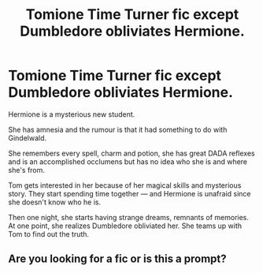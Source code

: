 #+TITLE: Tomione Time Turner fic except Dumbledore obliviates Hermione.

* Tomione Time Turner fic except Dumbledore obliviates Hermione.
:PROPERTIES:
:Author: loveyourface23
:Score: 0
:DateUnix: 1586893821.0
:DateShort: 2020-Apr-15
:END:
Hermione is a mysterious new student.

She has amnesia and the rumour is that it had something to do with Gindelwald.

She remembers every spell, charm and potion, she has great DADA reflexes and is an accomplished occlumens but has no idea who she is and where she's from.

Tom gets interested in her because of her magical skills and mysterious story. They start spending time together --- and Hermione is unafraid since she doesn't know who he is.

Then one night, she starts having strange dreams, remnants of memories. At one point, she realizes Dumbledore obliviated her. She teams up with Tom to find out the truth.


** Are you looking for a fic or is this a prompt?
:PROPERTIES:
:Author: Avalon1632
:Score: 3
:DateUnix: 1586894744.0
:DateShort: 2020-Apr-15
:END:
